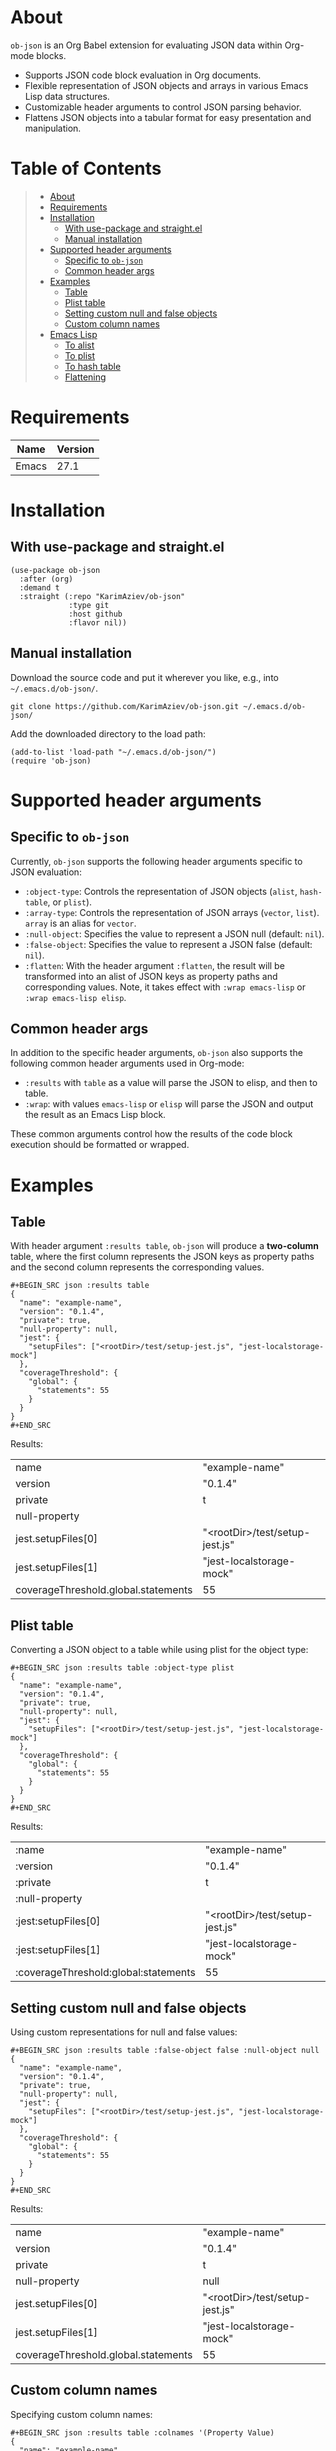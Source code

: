 #+OPTIONS: ^:nil tags:nil num:nil

* About

=ob-json= is an Org Babel extension for evaluating JSON data within Org-mode blocks.

- Supports JSON code block evaluation in Org documents.
- Flexible representation of JSON objects and arrays in various Emacs Lisp data structures.
- Customizable header arguments to control JSON parsing behavior.
- Flattens JSON objects into a tabular format for easy presentation and manipulation.

* Table of Contents                                   :TOC_2_gh:QUOTE:
#+BEGIN_QUOTE
- [[#about][About]]
- [[#requirements][Requirements]]
- [[#installation][Installation]]
  - [[#with-use-package-and-straightel][With use-package and straight.el]]
  - [[#manual-installation][Manual installation]]
- [[#supported-header-arguments][Supported header arguments]]
  - [[#specific-to-ob-json][Specific to =ob-json=]]
  - [[#common-header-args][Common header args]]
- [[#examples][Examples]]
  - [[#table][Table]]
  - [[#plist-table][Plist table]]
  - [[#setting-custom-null-and-false-objects][Setting custom null and false objects]]
  - [[#custom-column-names][Custom column names]]
- [[#emacs-lisp][Emacs Lisp]]
  - [[#to-alist][To alist]]
  - [[#to-plist][To plist]]
  - [[#to-hash-table][To hash table]]
  - [[#flattening][Flattening]]
#+END_QUOTE

* Requirements

| Name  | Version |
|-------+---------|
| Emacs |    27.1 |

* Installation

** With use-package and straight.el
#+BEGIN_SRC elisp :eval no
(use-package ob-json
  :after (org)
  :demand t
  :straight (:repo "KarimAziev/ob-json"
             :type git
             :host github
             :flavor nil))
#+END_SRC

** Manual installation

Download the source code and put it wherever you like, e.g., into =~/.emacs.d/ob-json/=.

#+BEGIN_SRC shell :eval no
git clone https://github.com/KarimAziev/ob-json.git ~/.emacs.d/ob-json/
#+END_SRC

Add the downloaded directory to the load path:

#+BEGIN_SRC elisp :eval no
(add-to-list 'load-path "~/.emacs.d/ob-json/")
(require 'ob-json)
#+END_SRC

* Supported header arguments

** Specific to =ob-json=

Currently, =ob-json= supports the following header arguments specific to JSON evaluation:

- =:object-type=: Controls the representation of JSON objects (=alist=, =hash-table=, or =plist=).
- =:array-type=: Controls the representation of JSON arrays (=vector=, =list=). =array= is an alias for =vector=.
- =:null-object=: Specifies the value to represent a JSON null (default: =nil=).
- =:false-object=: Specifies the value to represent a JSON false (default: =nil=).
- =:flatten=: With the header argument =:flatten=, the result will be transformed into an alist of JSON keys as property paths and corresponding values. Note, it takes effect with =:wrap emacs-lisp= or =:wrap emacs-lisp elisp=.

** Common header args

In addition to the specific header arguments, =ob-json= also supports the following common header arguments used in Org-mode:

- =:results= with =table= as a value will parse the JSON to elisp, and then to table.
- =:wrap=: with values =emacs-lisp= or =elisp= will parse the JSON and output the result as an Emacs Lisp block.

These common arguments control how the results of the code block execution should be formatted or wrapped.

* Examples

** Table

With header argument =:results table=, =ob-json= will produce a *two-column* table, where the first column represents the JSON keys as property paths and the second column represents the corresponding values.

#+BEGIN_EXAMPLE
,#+BEGIN_SRC json :results table
{
  "name": "example-name",
  "version": "0.1.4",
  "private": true,
  "null-property": null,
  "jest": {
    "setupFiles": ["<rootDir>/test/setup-jest.js", "jest-localstorage-mock"]
  },
  "coverageThreshold": {
    "global": {
      "statements": 55
    }
  }
}
,#+END_SRC
#+END_EXAMPLE

Results:

| name                                | "example-name"                 |
| version                             | "0.1.4"                        |
| private                             | t                              |
| null-property                       |                                |
| jest.setupFiles[0]                  | "<rootDir>/test/setup-jest.js" |
| jest.setupFiles[1]                  | "jest-localstorage-mock"       |
| coverageThreshold.global.statements | 55                             |

** Plist table

Converting a JSON object to a table while using plist for the object type:


#+BEGIN_EXAMPLE
,#+BEGIN_SRC json :results table :object-type plist
{
  "name": "example-name",
  "version": "0.1.4",
  "private": true,
  "null-property": null,
  "jest": {
    "setupFiles": ["<rootDir>/test/setup-jest.js", "jest-localstorage-mock"]
  },
  "coverageThreshold": {
    "global": {
      "statements": 55
    }
  }
}
,#+END_SRC
#+END_EXAMPLE

Results:

| :name                                | "example-name"                 |
| :version                             | "0.1.4"                        |
| :private                             | t                              |
| :null-property                       |                                |
| :jest:setupFiles[0]                  | "<rootDir>/test/setup-jest.js" |
| :jest:setupFiles[1]                  | "jest-localstorage-mock"       |
| :coverageThreshold:global:statements | 55                             |

** Setting custom null and false objects

Using custom representations for null and false values:

#+BEGIN_EXAMPLE
,#+BEGIN_SRC json :results table :false-object false :null-object null
{
  "name": "example-name",
  "version": "0.1.4",
  "private": true,
  "null-property": null,
  "jest": {
    "setupFiles": ["<rootDir>/test/setup-jest.js", "jest-localstorage-mock"]
  },
  "coverageThreshold": {
    "global": {
      "statements": 55
    }
  }
}
,#+END_SRC
#+END_EXAMPLE

Results:
| name                                | "example-name"                 |
| version                             | "0.1.4"                        |
| private                             | t                              |
| null-property                       | null                           |
| jest.setupFiles[0]                  | "<rootDir>/test/setup-jest.js" |
| jest.setupFiles[1]                  | "jest-localstorage-mock"       |
| coverageThreshold.global.statements | 55                             |

** Custom column names

Specifying custom column names:

#+BEGIN_EXAMPLE
,#+BEGIN_SRC json :results table :colnames '(Property Value)
{
  "name": "example-name",
  "version": "0.1.4",
  "private": true,
  "null-property": null,
  "jest": {
    "setupFiles": ["<rootDir>/test/setup-jest.js", "jest-localstorage-mock"]
  },
  "coverageThreshold": {
      "global": {
        "statements": 55
      }
  }
}
,#+END_SRC
#+END_EXAMPLE

Results:

| Property                            | Value                          |
|-------------------------------------+--------------------------------|
| name                                | "example-name"                 |
| version                             | "0.1.4"                        |
| private                             | t                              |
| null-property                       |                                |
| jest.setupFiles[0]                  | "<rootDir>/test/setup-jest.js" |
| jest.setupFiles[1]                  | "jest-localstorage-mock"       |
| coverageThreshold.global.statements | 55                             |

* Emacs Lisp

To produce elisp output, use =:wrap src emacs-lisp= or =:wrap src elisp=.

** To alist

To convert JSON to an alist, use the =:object-type alist= header. These are the default header arguments:

#+BEGIN_EXAMPLE
,#+BEGIN_SRC json :wrap src emacs-lisp :object-type alist :array-type vector :null-object nil :false-object nil
{
  "name": "example-name",
  "version": "0.1.4",
  "private": true,
  "null-property": null,
  "jest": {
    "setupFiles": ["<rootDir>/test/setup-jest.js", "jest-localstorage-mock"]
  },
  "coverageThreshold": {
    "global": {
      "statements": 55
    }
  }
}
,#+END_SRC
#+END_EXAMPLE


Results:

#+BEGIN_SRC emacs-lisp
'((name . "example-name")
  (version . "0.1.4")
  (private . t)
  (null-property)
  (jest (setupFiles "<rootDir>/test/setup-jest.js" "jest-localstorage-mock"))
  (coverageThreshold (global (statements . 55))))
#+END_SRC


** To plist

To convert JSON to plist, use the =:object-type plist= header:

#+BEGIN_EXAMPLE
,#+BEGIN_SRC json :wrap src emacs-lisp :object-type plist
{
  "name": "example-name",
  "version": "0.1.4",
  "private": true,
  "null-property": null,
  "jest": {
    "setupFiles": ["<rootDir>/test/setup-jest.js", "jest-localstorage-mock"]
  },
  "coverageThreshold": {
    "global": {
      "statements": 55
    }
  }
}
,#+END_SRC
#+END_EXAMPLE

Results:
#+BEGIN_SRC emacs-lisp
'(:name "example-name"
  :version "0.1.4"
  :private t
  :null-property nil
  :jest (:setupFiles ["<rootDir>/test/setup-jest.js" "jest-localstorage-mock"])
  :coverageThreshold (:global (:statements 55)))
#+END_SRC

** To hash table

To convert JSON to a hash table, use the =:object-type hash-table= header:

#+BEGIN_EXAMPLE
,#+BEGIN_SRC json :wrap src emacs-lisp :object-type hash-table
{
  "name": "example-name",
  "version": "0.1.4",
  "private": true,
  "null-property": null,
  "jest": {
    "setupFiles": ["<rootDir>/test/setup-jest.js", "jest-localstorage-mock"]
  },
  "coverageThreshold": {
    "global": {
      "statements": 55
    }
  }
}
,#+END_SRC
#+END_EXAMPLE

The result:

#+BEGIN_SRC emacs-lisp
'#s(hash-table test equal data (name example-name version 0.1.4 private t null-property nil jest #s(hash-table test equal data (setupFiles ["<rootDir>/test/setup-jest.js" "jest-localstorage-mock"])) coverageThreshold #s(hash-table test equal data (global #s(hash-table test equal data (statements 55))))))
#+END_SRC

** Flattening

With the header argument =:flatten t=, the result will be transformed into an alist of JSON keys as property paths and corresponding values.


#+BEGIN_EXAMPLE
,#+BEGIN_SRC json :wrap src emacs-lisp :object-type alist :array-type vector :null-object nil :false-object nil :flatten t
{
  "name": "example-name",
  "version": "0.1.4",
  "private": true,
  "null-property": null,
  "jest": {
    "setupFiles": ["<rootDir>/test/setup-jest.js", "jest-localstorage-mock"]
  },
  "coverageThreshold": {
    "global": {
      "statements": 55
    }
  }
}
,#+END_SRC
#+END_EXAMPLE

The result:

#+BEGIN_SRC emacs-lisp
'((name . "example-name")
  (version . "0.1.4")
  (private . t)
  (null-property)
  (jest.setupFiles[0] . "<rootDir>/test/setup-jest.js")
  (jest.setupFiles[1] . "jest-localstorage-mock")
  (coverageThreshold.global.statements . 55))
#+END_SRC